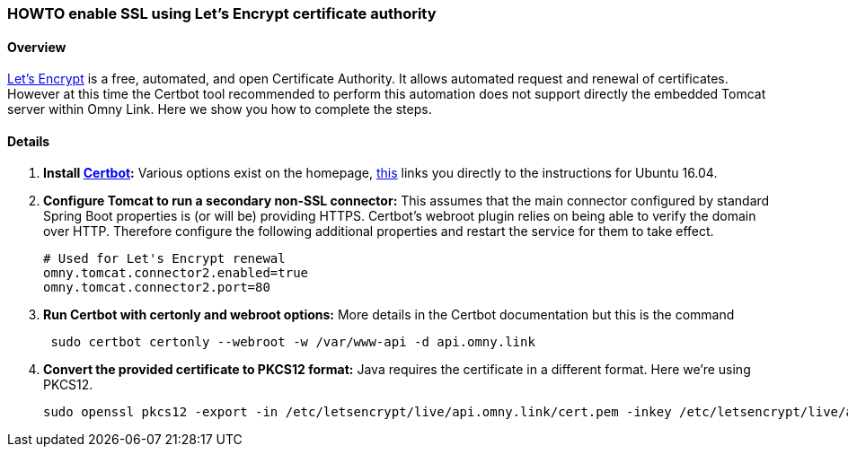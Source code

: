 [[howto-lets-encrypt]]
=== HOWTO enable SSL using Let's Encrypt certificate authority

==== Overview

https://letsencrypt.org/[Let's Encrypt] is a free, automated, and open
Certificate Authority. It allows automated request and renewal of certificates.
However at this time the Certbot tool recommended to perform this automation
does not support directly the embedded Tomcat server within Omny Link. Here we
show you how to complete the steps.

==== Details

. **Install https://certbot.eff.org/[Certbot]:** Various options exist on the
 homepage, https://certbot.eff.org/#ubuntuxenial-other[this] links you directly
 to the instructions for Ubuntu 16.04.
. **Configure Tomcat to run a secondary non-SSL connector:** This assumes that
 the main connector configured by standard Spring Boot properties is (or will be)
 providing HTTPS. Certbot's webroot plugin relies on being able to verify the
 domain over HTTP. Therefore configure the following additional properties and
 restart the service for them to take effect.
+
[source]
----
# Used for Let's Encrypt renewal
omny.tomcat.connector2.enabled=true
omny.tomcat.connector2.port=80
----
. **Run Certbot with certonly and webroot options:** More details in the Certbot
documentation but this is the command
+
[source]
----
 sudo certbot certonly --webroot -w /var/www-api -d api.omny.link
----
. **Convert the provided certificate to PKCS12 format:** Java requires the
certificate in a different format. Here we're using PKCS12.
+
[source]
----
sudo openssl pkcs12 -export -in /etc/letsencrypt/live/api.omny.link/cert.pem -inkey /etc/letsencrypt/live/api.omny.link/privkey.pem -out /etc/letsencrypt/live/api.omny.link/keystore.p12 -name tomcat -CAfile /etc/letsencrypt/live/api.omny.link/fullchain.pem -caname root
----
